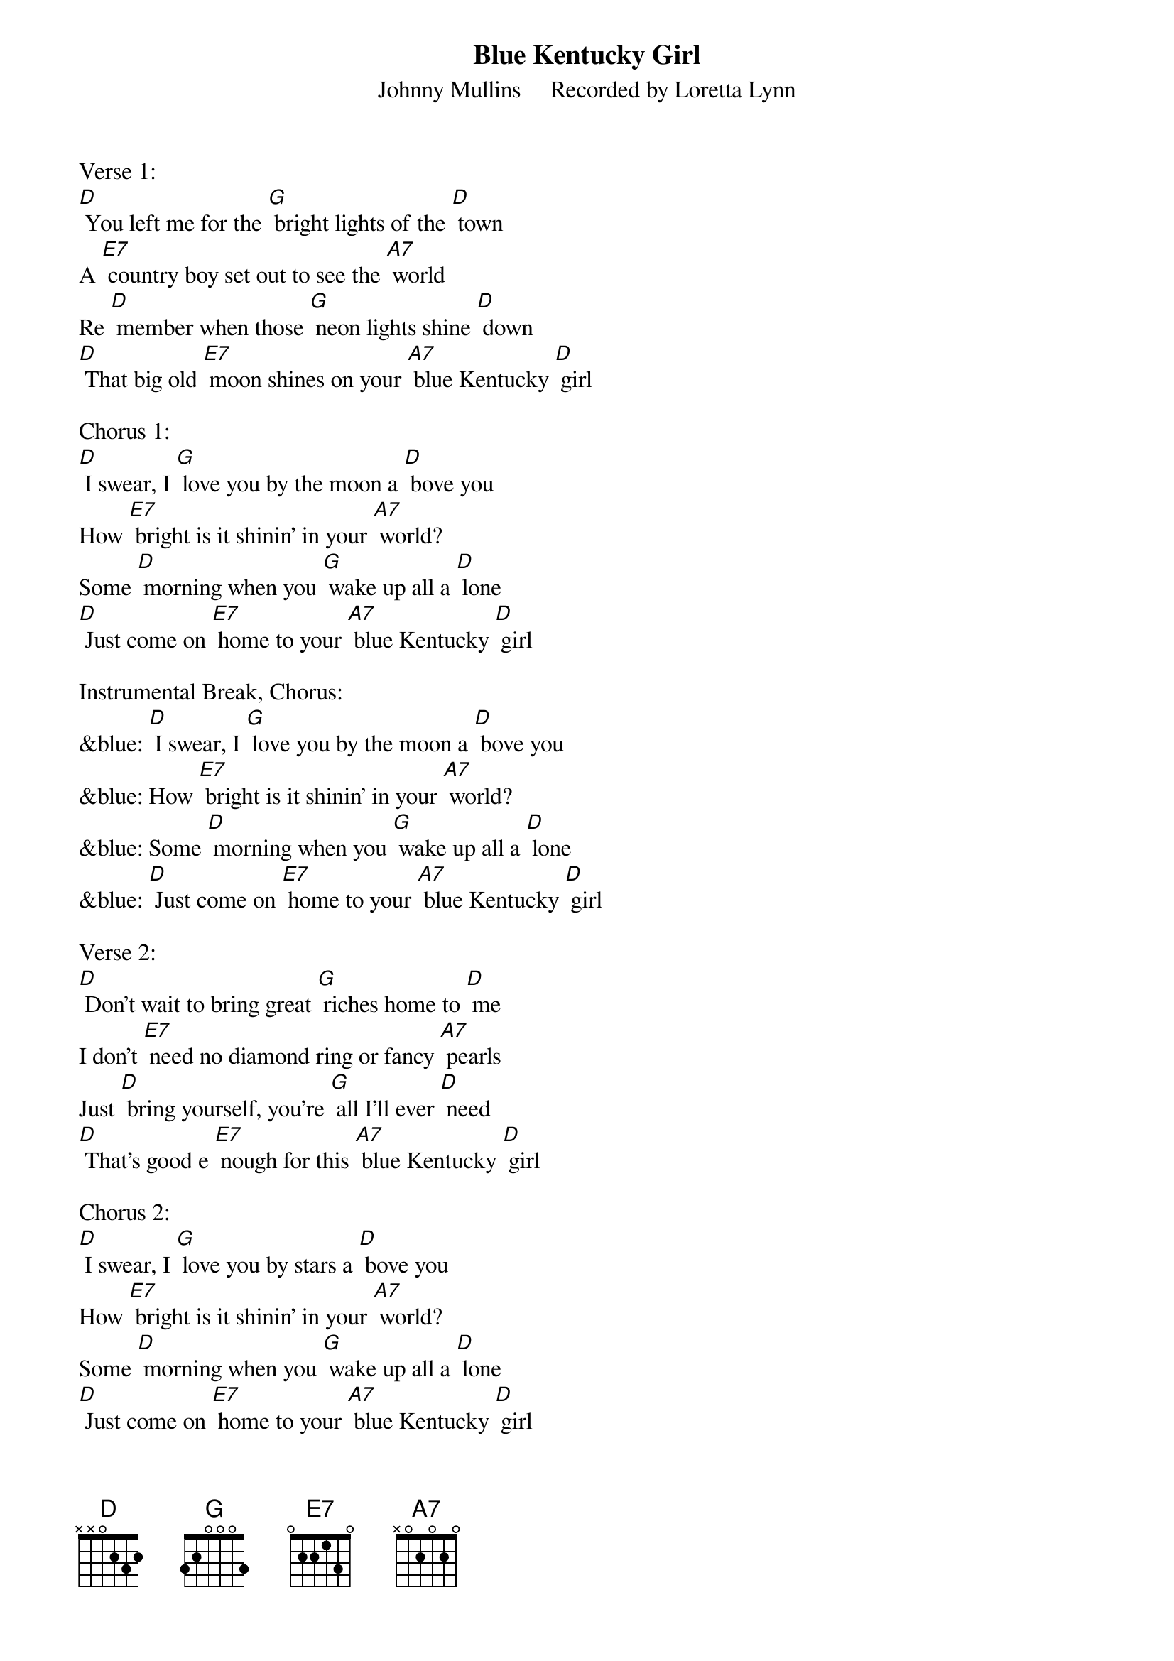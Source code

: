{t: Blue Kentucky Girl}
{st: Johnny Mullins     Recorded by Loretta Lynn }

Verse 1:
[D] You left me for the [G] bright lights of the [D] town
A [E7] country boy set out to see the [A7] world
Re [D] member when those [G] neon lights shine [D] down
[D] That big old [E7] moon shines on your [A7] blue Kentucky [D] girl

Chorus 1:
[D] I swear, I [G] love you by the moon a [D] bove you
How [E7] bright is it shinin' in your [A7] world?
Some [D] morning when you [G] wake up all a [D] lone
[D] Just come on [E7] home to your [A7] blue Kentucky [D] girl

Instrumental Break, Chorus:
&blue: [D] I swear, I [G] love you by the moon a [D] bove you
&blue: How [E7] bright is it shinin' in your [A7] world?
&blue: Some [D] morning when you [G] wake up all a [D] lone
&blue: [D] Just come on [E7] home to your [A7] blue Kentucky [D] girl

Verse 2:
[D] Don't wait to bring great [G] riches home to [D] me
I don’t [E7] need no diamond ring or fancy [A7] pearls
Just [D] bring yourself, you're [G] all I'll ever [D] need
[D] That's good e [E7] nough for this [A7] blue Kentucky [D] girl

Chorus 2:
[D] I swear, I [G] love you by stars a [D] bove you
How [E7] bright is it shinin' in your [A7] world?
Some [D] morning when you [G] wake up all a [D] lone
[D] Just come on [E7] home to your [A7] blue Kentucky [D] girl

Instrumental Break, Verse:
&blue: [D] Don't wait to bring great [G] riches home to [D] me
&blue: I don’t [E7] need no diamond ring or fancy [A7] pearls
&blue: Just [D] bring yourself, you're [G] all I'll ever [D] need
&blue: [D] That's good e [E7] nough for this [A7] blue Kentucky [D] girl

Chorus 1:
[D] I swear, I [G] love you by the moon a [D] bove you
How [E7] bright is it shinin' in your [A7] world?
Some [D] morning when you [G] wake up all a [D] lone
[D] Just come on [E7] home to your [A7] blue Kentucky [D] girl

Tag:  Last line Chorus                                 Retard
[D] Just come on [E7] home to your [A7] blue  Kentucky  [D]  girl
